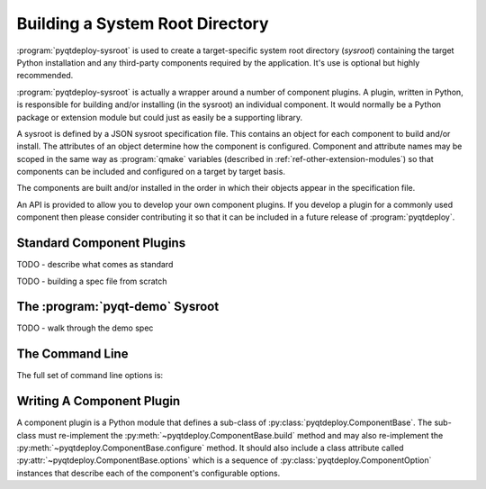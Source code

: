 .. _ref-building-a-sysroot:

.. program:: pyqtdeploy-sysroot

Building a System Root Directory
================================

:program:`pyqtdeploy-sysroot` is used to create a target-specific system root
directory (*sysroot*) containing the target Python installation and any
third-party components required by the application.  It's use is optional but
highly recommended.

:program:`pyqtdeploy-sysroot` is actually a wrapper around a number of
component plugins.  A plugin, written in Python, is responsible for building
and/or installing (in the sysroot) an individual component.  It would normally
be a Python package or extension module but could just as easily be a
supporting library.

A sysroot is defined by a JSON sysroot specification file.  This contains an
object for each component to build and/or install.  The attributes of an
object determine how the component is configured.  Component and attribute
names may be scoped in the same way as :program:`qmake` variables (described in
:ref:`ref-other-extension-modules`) so that components can be included and
configured on a target by target basis.

The components are built and/or installed in the order in which their objects
appear in the specification file.

An API is provided to allow you to develop your own component plugins.  If you
develop a plugin for a commonly used component then please consider
contributing it so that it can be included in a future release of
:program:`pyqtdeploy`.


Standard Component Plugins
--------------------------

TODO - describe what comes as standard

TODO - building a spec file from scratch


The :program:`pyqt-demo` Sysroot
--------------------------------

TODO - walk through the demo spec


The Command Line
----------------

The full set of command line options is:

.. option:: -h, --help

    This will display a summary of the command line options.

.. option:: --component COMPONENT

    ``COMPONENT`` is the name of the component (specified in the JSON file)
    that will be built.  It may be used more than once to build multiple
    components.  If the option is not specified then all components specified
    in the JSON file will be built.

.. option:: --no-clean

    A temporary build directory (called ``build`` in the sysroot) is created in
    order to build the required components.  Normally this is removed
    automatically after all components have been built.  Specifying this option
    leaves the build directory as it is to make debugging component plugins
    easier.

.. option:: --options

    This causes the configurable options of each component specified in the
    JSON file to be displayed on ``stdout``.  The program will then terminate.

.. option:: --plugin-dir DIR

    ``DIR`` is added to the list of directories that are searched for component
    plugins.  It may be used more than once to search multiple directories.
    All directories specified in this way will be searched before those
    directories (internal to :program:`pyqtdeploy-sysroot`) searched by
    default.

.. option:: --source-dir DIR

    ``DIR`` is the name of the directory containing the source archives used to
    build the components specified in the JSON file.

.. option:: --sysroot DIR

    ``DIR`` is the name of the system root directory.  The default value is
    ``sysroot-`` followed by a target-specific suffix.  Unless the
    :option:`--component` option is specified any existing sysroot will first
    be removed and re-created.

.. option:: --target TARGET

    ``TARGET`` is the target architecture.  By default the host architecture is
    used.

.. option:: --quiet

    This specifies that progress messages should be disabled.

.. option:: --verbose

    This specifies that additional progress messages should be enabled.

.. option:: -V, --version

    This specifies that the version number should be displayed on ``stdout``.
    The program will then terminate.

.. option:: specification

    ``specification`` is the name of a JSON specification file that defines
    each component to be included in the sysroot and how each is to be
    configured.


Writing A Component Plugin
--------------------------

A component plugin is a Python module that defines a sub-class of
:py:class:`pyqtdeploy.ComponentBase`.  The sub-class must re-implement the
:py:meth:`~pyqtdeploy.ComponentBase.build` method and may also
re-implement the :py:meth:`~pyqtdeploy.ComponentBase.configure` method.  It
should also include a class attribute called
:py:attr:`~pyqtdeploy.ComponentBase.options` which is a sequence of
:py:class:`pyqtdeploy.ComponentOption` instances that describe each of the
component's configurable options.

.. py:module:: pyqtdeploy

.. py:class:: ComponentBase

    .. py:attribute:: options

    .. py:method:: build(sysroot)

    .. py:method:: configure(sysroot)

.. py:class:: ComponentOption(name, type, required=False, default=None, values=None, help=None)

.. py:class:: Sysroot
